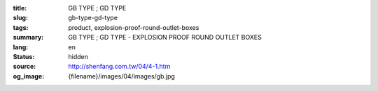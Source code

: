 :title: GB TYPE ; GD TYPE
:slug: gb-type-gd-type
:tags: product, explosion-proof-round-outlet-boxes
:summary: GB TYPE ; GD TYPE - EXPLOSION PROOF ROUND OUTLET BOXES
:lang: en
:status: hidden
:source: http://shenfang.com.tw/04/4-1.htm
:og_image: {filename}/images/04/images/gb.jpg
